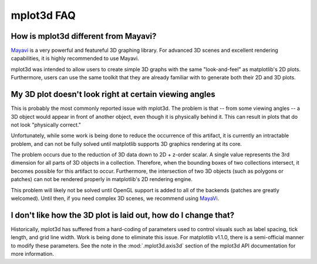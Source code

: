 .. _toolkit_mplot3d-faq:

***********
mplot3d FAQ
***********

How is mplot3d different from Mayavi?
=====================================
`Mayavi <https://docs.enthought.com/mayavi/mayavi/>`_
is a very powerful and featureful 3D graphing library. For advanced
3D scenes and excellent rendering capabilities, it is highly recommended to
use Mayavi.

mplot3d was intended to allow users to create simple 3D graphs with the same
"look-and-feel" as matplotlib's 2D plots. Furthermore, users can use the same
toolkit that they are already familiar with to generate both their 2D and 3D
plots.


My 3D plot doesn't look right at certain viewing angles
=======================================================
This is probably the most commonly reported issue with mplot3d. The problem
is that -- from some viewing angles -- a 3D object would appear in front
of another object, even though it is physically behind it. This can result in
plots that do not look "physically correct."

Unfortunately, while some work is being done to reduce the occurrence of this
artifact, it is currently an intractable problem, and can not be fully solved
until matplotlib supports 3D graphics rendering at its core.

The problem occurs due to the reduction of 3D data down to 2D + z-order
scalar. A single value represents the 3rd dimension for all parts of 3D
objects in a collection. Therefore, when the bounding boxes of two collections
intersect, it becomes possible for this artifact to occur. Furthermore, the
intersection of two 3D objects (such as polygons or patches) can not be
rendered properly in matplotlib's 2D rendering engine.

This problem will likely not be solved until OpenGL support is added to all of
the backends (patches are greatly welcomed). Until then, if you need complex
3D scenes, we recommend using
`MayaVi <https://docs.enthought.com/mayavi/mayavi/>`_.


I don't like how the 3D plot is laid out, how do I change that?
===============================================================
Historically, mplot3d has suffered from a hard-coding of parameters used
to control visuals such as label spacing, tick length, and grid line width.
Work is being done to eliminate this issue. For matplotlib v1.1.0, there is
a semi-official manner to modify these parameters. See the note in the
:mod:`.mplot3d.axis3d` section of the mplot3d API documentation for
more information.
